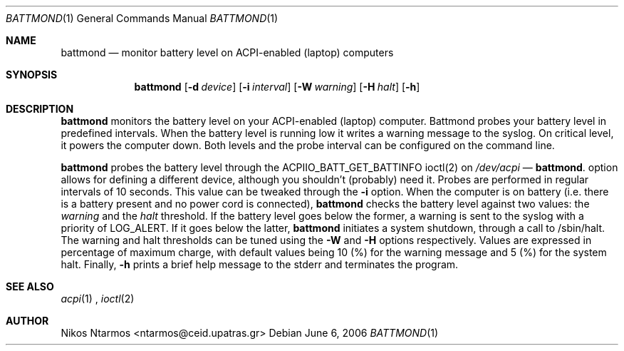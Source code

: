 .\"
.\" $Id: battmond.1 54 2006-09-08 13:12:05Z ntarmos $
.\"
.Dd June 6, 2006
.Dt BATTMOND 1
.Os
.Sh NAME
.Nm battmond
.Nd monitor battery level on ACPI-enabled (laptop) computers
.Sh SYNOPSIS
.Nm battmond
.Op Fl d Ar device
.Op Fl i Ar interval
.Op Fl W Ar warning
.Op Fl H Ar halt
.Op Fl h
.Sh DESCRIPTION
.Nm battmond
monitors the battery level on your ACPI-enabled (laptop) computer.
Battmond probes your battery level in predefined intervals. When the
battery level is running low it writes a warning message to the syslog.
On critical level, it powers the computer down. Both levels and the
probe interval can be configured on the command line.
.Pp
.Nm battmond
probes the battery level through the ACPIIO_BATT_GET_BATTINFO ioctl(2)
on
.Ar /dev/acpi Nd .
.Nm -d
option allows for defining a different device, although you shouldn't
(probably) need it. Probes are performed in regular intervals of 10
seconds. This value can be tweaked through the
.Nm -i
option. When the computer is on battery (i.e. there is a battery present
and no power cord is connected),
.Nm battmond
checks the battery level against two values: the
.Ar warning
and the
.Ar halt
threshold. If the battery level goes below the former, a warning is sent
to the syslog with a priority of LOG_ALERT. If it goes below the latter,
.Nm battmond
initiates a system shutdown, through a call to /sbin/halt. The warning
and halt thresholds can be tuned using the
.Nm -W
and
.Nm -H
options respectively. Values are expressed in percentage of maximum
charge, with default values being 10 (%) for the warning message and 5
(%) for the system halt.
Finally,
.Nm -h
prints a brief help message to the stderr and terminates the program.
.Sh SEE ALSO
.Xr acpi 1
,
.Xr ioctl 2
.Sh AUTHOR
Nikos Ntarmos <ntarmos@ceid.upatras.gr>
